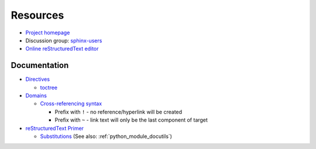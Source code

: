 
=========
Resources
=========

.. highlight:: console

- `Project homepage <http://www.sphinx-doc.org>`_
- Discussion group: `sphinx-users <https://groups.google.com/forum/#!forum/sphinx-users>`_
- `Online reStructuredText editor <http://rst.ninjs.org/>`_

Documentation
=============

- `Directives <https://www.sphinx-doc.org/en/master/usage/restructuredtext/directives.html>`_

  - `toctree <https://www.sphinx-doc.org/en/master/usage/restructuredtext/directives.html#directive-toctree>`_

- `Domains <https://www.sphinx-doc.org/en/master/usage/restructuredtext/domains.html>`_

  - `Cross-referencing syntax <https://www.sphinx-doc.org/en/master/usage/restructuredtext/domains.html#cross-referencing-syntax>`_

    - Prefix with ``!`` - no reference/hyperlink will be created
    - Prefix with ``~`` - link text will only be the last component of target

- `reStructuredText Primer <http://www.sphinx-doc.org/en/master/usage/restructuredtext/basics.html>`_

  - `Substitutions <http://www.sphinx-doc.org/en/master/usage/restructuredtext/basics.html#substitutions>`_
    (See also: :ref:`python_module_docutils`)
